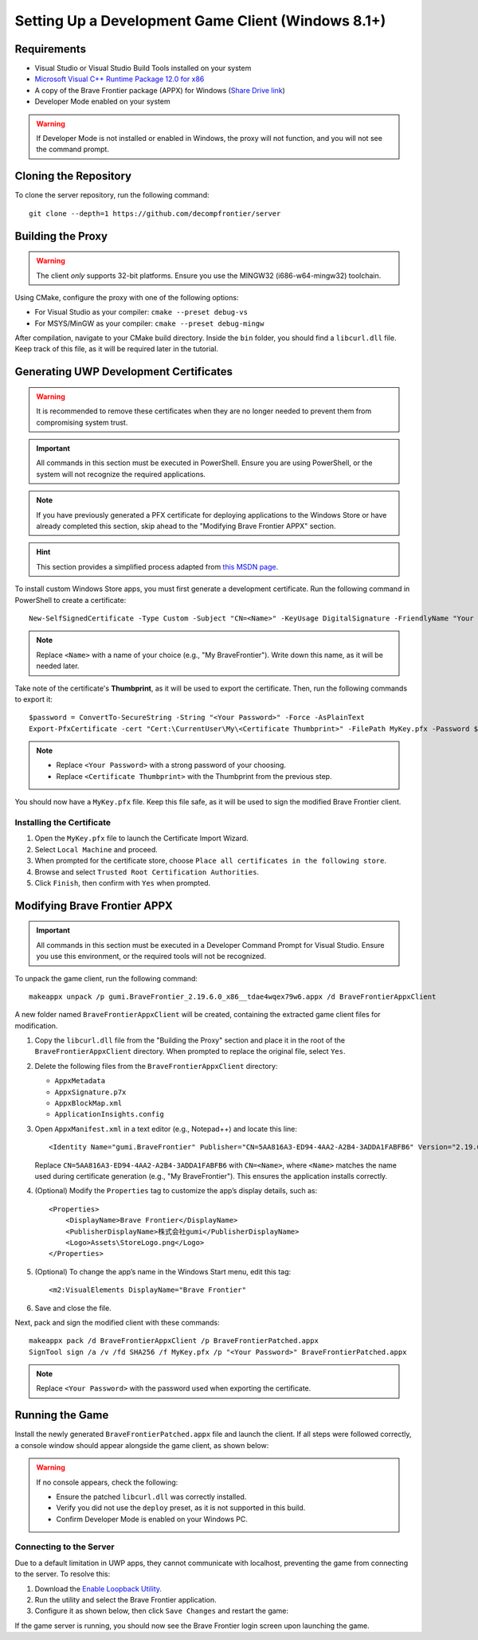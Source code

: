 Setting Up a Development Game Client (Windows 8.1+)
=======================================================

Requirements
------------

* Visual Studio or Visual Studio Build Tools installed on your system
* `Microsoft Visual C++ Runtime Package 12.0 for x86 <https://github.com/M1k3G0/Win10_LTSC_VP9_Installer/blob/master/Microsoft.VCLibs.120.00_12.0.21005.1_x86__8wekyb3d8bbwe.appx>`_
* A copy of the Brave Frontier package (APPX) for Windows (`Share Drive link <https://drive.google.com/file/d/1NB64gzQOe-QQx9fY0mkoZiCSfe3WlTYi/view?usp=sharing>`_)
* Developer Mode enabled on your system

.. warning::

   If Developer Mode is not installed or enabled in Windows, the proxy will not function, and you will not see the command prompt.

Cloning the Repository
----------------------

To clone the server repository, run the following command:

::

    git clone --depth=1 https://github.com/decompfrontier/server

Building the Proxy
------------------

.. warning::

   The client *only* supports 32-bit platforms. Ensure you use the MINGW32 (i686-w64-mingw32) toolchain.

Using CMake, configure the proxy with one of the following options:

* For Visual Studio as your compiler: ``cmake --preset debug-vs``
* For MSYS/MinGW as your compiler: ``cmake --preset debug-mingw``

After compilation, navigate to your CMake build directory. Inside the ``bin`` folder, you should find a ``libcurl.dll`` file. Keep track of this file, as it will be required later in the tutorial.

Generating UWP Development Certificates
---------------------------------------

.. warning::

   It is recommended to remove these certificates when they are no longer needed to prevent them from compromising system trust.

.. important::

   All commands in this section must be executed in PowerShell. Ensure you are using PowerShell, or the system will not recognize the required applications.

.. note::

   If you have previously generated a PFX certificate for deploying applications to the Windows Store or have already completed this section, skip ahead to the "Modifying Brave Frontier APPX" section.

.. hint::

   This section provides a simplified process adapted from `this MSDN page <https://learn.microsoft.com/en-us/windows/msix/package/create-certificate-package-signing>`_.

To install custom Windows Store apps, you must first generate a development certificate. Run the following command in PowerShell to create a certificate:

::

    New-SelfSignedCertificate -Type Custom -Subject "CN=<Name>" -KeyUsage DigitalSignature -FriendlyName "Your friendly name goes here" -CertStoreLocation "Cert:\CurrentUser\My" -TextExtension @("2.5.29.37={text}1.3.6.1.5.5.7.3.3", "2.5.29.19={text}")

.. note::

   Replace ``<Name>`` with a name of your choice (e.g., "My BraveFrontier"). Write down this name, as it will be needed later.

Take note of the certificate's **Thumbprint**, as it will be used to export the certificate. Then, run the following commands to export it:

::

    $password = ConvertTo-SecureString -String "<Your Password>" -Force -AsPlainText
    Export-PfxCertificate -cert "Cert:\CurrentUser\My\<Certificate Thumbprint>" -FilePath MyKey.pfx -Password $password

.. note::

   - Replace ``<Your Password>`` with a strong password of your choosing.

   - Replace ``<Certificate Thumbprint>`` with the Thumbprint from the previous step.

You should now have a ``MyKey.pfx`` file. Keep this file safe, as it will be used to sign the modified Brave Frontier client.

Installing the Certificate
~~~~~~~~~~~~~~~~~~~~~~~~~~

1. Open the ``MyKey.pfx`` file to launch the Certificate Import Wizard.
2. Select ``Local Machine`` and proceed.
3. When prompted for the certificate store, choose ``Place all certificates in the following store``.
4. Browse and select ``Trusted Root Certification Authorities``.
5. Click ``Finish``, then confirm with ``Yes`` when prompted.

.. image::
    ../../images/certpath_win.png

Modifying Brave Frontier APPX
-----------------------------

.. important::

   All commands in this section must be executed in a Developer Command Prompt for Visual Studio. Ensure you use this environment, or the required tools will not be recognized.

To unpack the game client, run the following command:

::

    makeappx unpack /p gumi.BraveFrontier_2.19.6.0_x86__tdae4wqex79w6.appx /d BraveFrontierAppxClient

A new folder named ``BraveFrontierAppxClient`` will be created, containing the extracted game client files for modification.

1. Copy the ``libcurl.dll`` file from the "Building the Proxy" section and place it in the root of the ``BraveFrontierAppxClient`` directory. When prompted to replace the original file, select ``Yes``.
2. Delete the following files from the ``BraveFrontierAppxClient`` directory:

   - ``AppxMetadata``

   - ``AppxSignature.p7x``

   - ``AppxBlockMap.xml``

   - ``ApplicationInsights.config``

3. Open ``AppxManifest.xml`` in a text editor (e.g., Notepad++) and locate this line:

   ::

       <Identity Name="gumi.BraveFrontier" Publisher="CN=5AA816A3-ED94-4AA2-A2B4-3ADDA1FABFB6" Version="2.19.6.0" ProcessorArchitecture="x86" />

   Replace ``CN=5AA816A3-ED94-4AA2-A2B4-3ADDA1FABFB6`` with ``CN=<Name>``, where ``<Name>`` matches the name used during certificate generation (e.g., "My BraveFrontier"). This ensures the application installs correctly.

4. (Optional) Modify the ``Properties`` tag to customize the app’s display details, such as:

   ::

       <Properties>
           <DisplayName>Brave Frontier</DisplayName>
           <PublisherDisplayName>株式会社gumi</PublisherDisplayName>
           <Logo>Assets\StoreLogo.png</Logo>
       </Properties>

5. (Optional) To change the app’s name in the Windows Start menu, edit this tag:

   ::

       <m2:VisualElements DisplayName="Brave Frontier"

6. Save and close the file.

Next, pack and sign the modified client with these commands:

::

    makeappx pack /d BraveFrontierAppxClient /p BraveFrontierPatched.appx
    SignTool sign /a /v /fd SHA256 /f MyKey.pfx /p "<Your Password>" BraveFrontierPatched.appx

.. note::

   Replace ``<Your Password>`` with the password used when exporting the certificate.

Running the Game
----------------

Install the newly generated ``BraveFrontierPatched.appx`` file and launch the client. If all steps were followed correctly, a console window should appear alongside the game client, as shown below:

.. image::
    ../../images/bf_appx_patched.png

.. warning::

   If no console appears, check the following:
   
   - Ensure the patched ``libcurl.dll`` was correctly installed.

   - Verify you did not use the ``deploy`` preset, as it is not supported in this build.

   - Confirm Developer Mode is enabled on your Windows PC.

Connecting to the Server
~~~~~~~~~~~~~~~~~~~~~~~~

Due to a default limitation in UWP apps, they cannot communicate with localhost, preventing the game from connecting to the server. To resolve this:

1. Download the `Enable Loopback Utility <https://telerik-fiddler.s3.amazonaws.com/fiddler/addons/enableloopbackutility.exe>`_.
2. Run the utility and select the Brave Frontier application.
3. Configure it as shown below, then click ``Save Changes`` and restart the game:

.. image::
    ../../images/loopback_win.png

If the game server is running, you should now see the Brave Frontier login screen upon launching the game.
